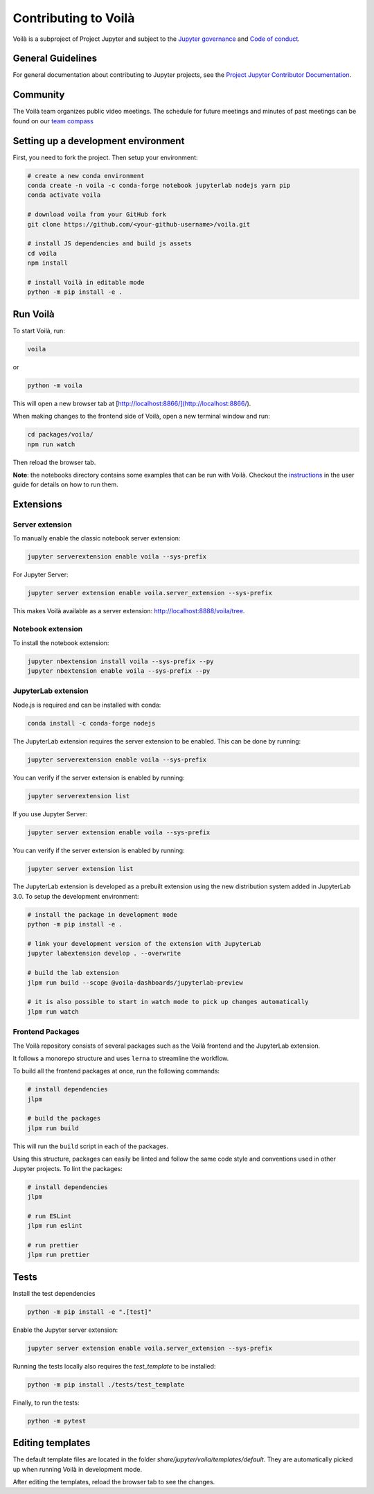 .. Copyright (c) 2018, Voilà Contributors
   Copyright (c) 2018, QuantStack

   Distributed under the terms of the BSD 3-Clause License.

   The full license is in the file LICENSE, distributed with this software.

.. _contribute:

=====================
Contributing to Voilà
=====================

Voilà is a subproject of Project Jupyter and subject to the `Jupyter governance <https://github.com/jupyter/governance>`_ and `Code of conduct <https://github.com/jupyter/governance/blob/master/conduct/code_of_conduct.md>`_.

General Guidelines
==================

For general documentation about contributing to Jupyter projects, see the `Project Jupyter Contributor Documentation <https://jupyter.readthedocs.io/en/latest/contributing/content-contributor.html>`_.

Community
=========

The Voilà team organizes public video meetings. The schedule for future meetings and minutes of past meetings can be found on our `team compass <https://voila-dashboards.github.io/>`_

Setting up a development environment
====================================

First, you need to fork the project. Then setup your environment:

.. code-block:: bash

   # create a new conda environment
   conda create -n voila -c conda-forge notebook jupyterlab nodejs yarn pip
   conda activate voila

   # download voila from your GitHub fork
   git clone https://github.com/<your-github-username>/voila.git

   # install JS dependencies and build js assets
   cd voila
   npm install

   # install Voilà in editable mode
   python -m pip install -e .

Run Voilà
=========

To start Voilà, run:

.. code-block:: bash

   voila

or

.. code-block:: bash

   python -m voila

This will open a new browser tab at [http://localhost:8866/](http://localhost:8866/).

When making changes to the frontend side of Voilà, open a new terminal window and run:

.. code-block:: bash

   cd packages/voila/
   npm run watch

Then reload the browser tab.

**Note**: the notebooks directory contains some examples that can be run with Voilà.
Checkout the `instructions <using.html#the-example-notebooks>`__ in the user guide
for details on how to run them.

Extensions
==========

Server extension
----------------

To manually enable the classic notebook server extension:

.. code-block:: bash

   jupyter serverextension enable voila --sys-prefix

For Jupyter Server:

.. code-block:: bash

   jupyter server extension enable voila.server_extension --sys-prefix

This makes Voilà available as a server extension: `http://localhost:8888/voila/tree <http://localhost:8888/voila/tree>`_.

Notebook extension
------------------

To install the notebook extension:

.. code-block:: bash

   jupyter nbextension install voila --sys-prefix --py
   jupyter nbextension enable voila --sys-prefix --py

JupyterLab extension
--------------------

Node.js is required and can be installed with conda:

.. code-block:: bash

   conda install -c conda-forge nodejs

The JupyterLab extension requires the server extension to be enabled. This can be done by running:

.. code-block:: bash

   jupyter serverextension enable voila --sys-prefix

You can verify if the server extension is enabled by running:

.. code-block:: bash

   jupyter serverextension list


If you use Jupyter Server:

.. code-block:: bash

   jupyter server extension enable voila --sys-prefix

You can verify if the server extension is enabled by running:

.. code-block:: bash

   jupyter server extension list

The JupyterLab extension is developed as a prebuilt extension using the new distribution system
added in JupyterLab 3.0. To setup the development environment:

.. code-block:: bash

   # install the package in development mode
   python -m pip install -e .

   # link your development version of the extension with JupyterLab
   jupyter labextension develop . --overwrite

   # build the lab extension
   jlpm run build --scope @voila-dashboards/jupyterlab-preview

   # it is also possible to start in watch mode to pick up changes automatically
   jlpm run watch


Frontend Packages
-----------------

The Voilà repository consists of several packages such as the Voilà frontend and the JupyterLab extension.

It follows a monorepo structure and uses ``lerna`` to streamline the workflow.

To build all the frontend packages at once, run the following commands:

.. code-block:: bash

   # install dependencies
   jlpm

   # build the packages
   jlpm run build

This will run the ``build`` script in each of the packages.

Using this structure, packages can easily be linted and follow the same code style and conventions used in other Jupyter projects.
To lint the packages:

.. code-block:: bash

   # install dependencies
   jlpm

   # run ESLint
   jlpm run eslint

   # run prettier
   jlpm run prettier


Tests
=====

Install the test dependencies

.. code-block:: bash

   python -m pip install -e ".[test]"

Enable the Jupyter server extension:

.. code-block:: bash

   jupyter server extension enable voila.server_extension --sys-prefix

Running the tests locally also requires the `test_template` to be installed:

.. code-block:: bash

   python -m pip install ./tests/test_template

Finally, to run the tests:

.. code-block:: bash

   python -m pytest

Editing templates
=================

The default template files are located in the folder `share/jupyter/voila/templates/default`. They are automatically picked up when running Voilà in development mode.

After editing the templates, reload the browser tab to see the changes.

